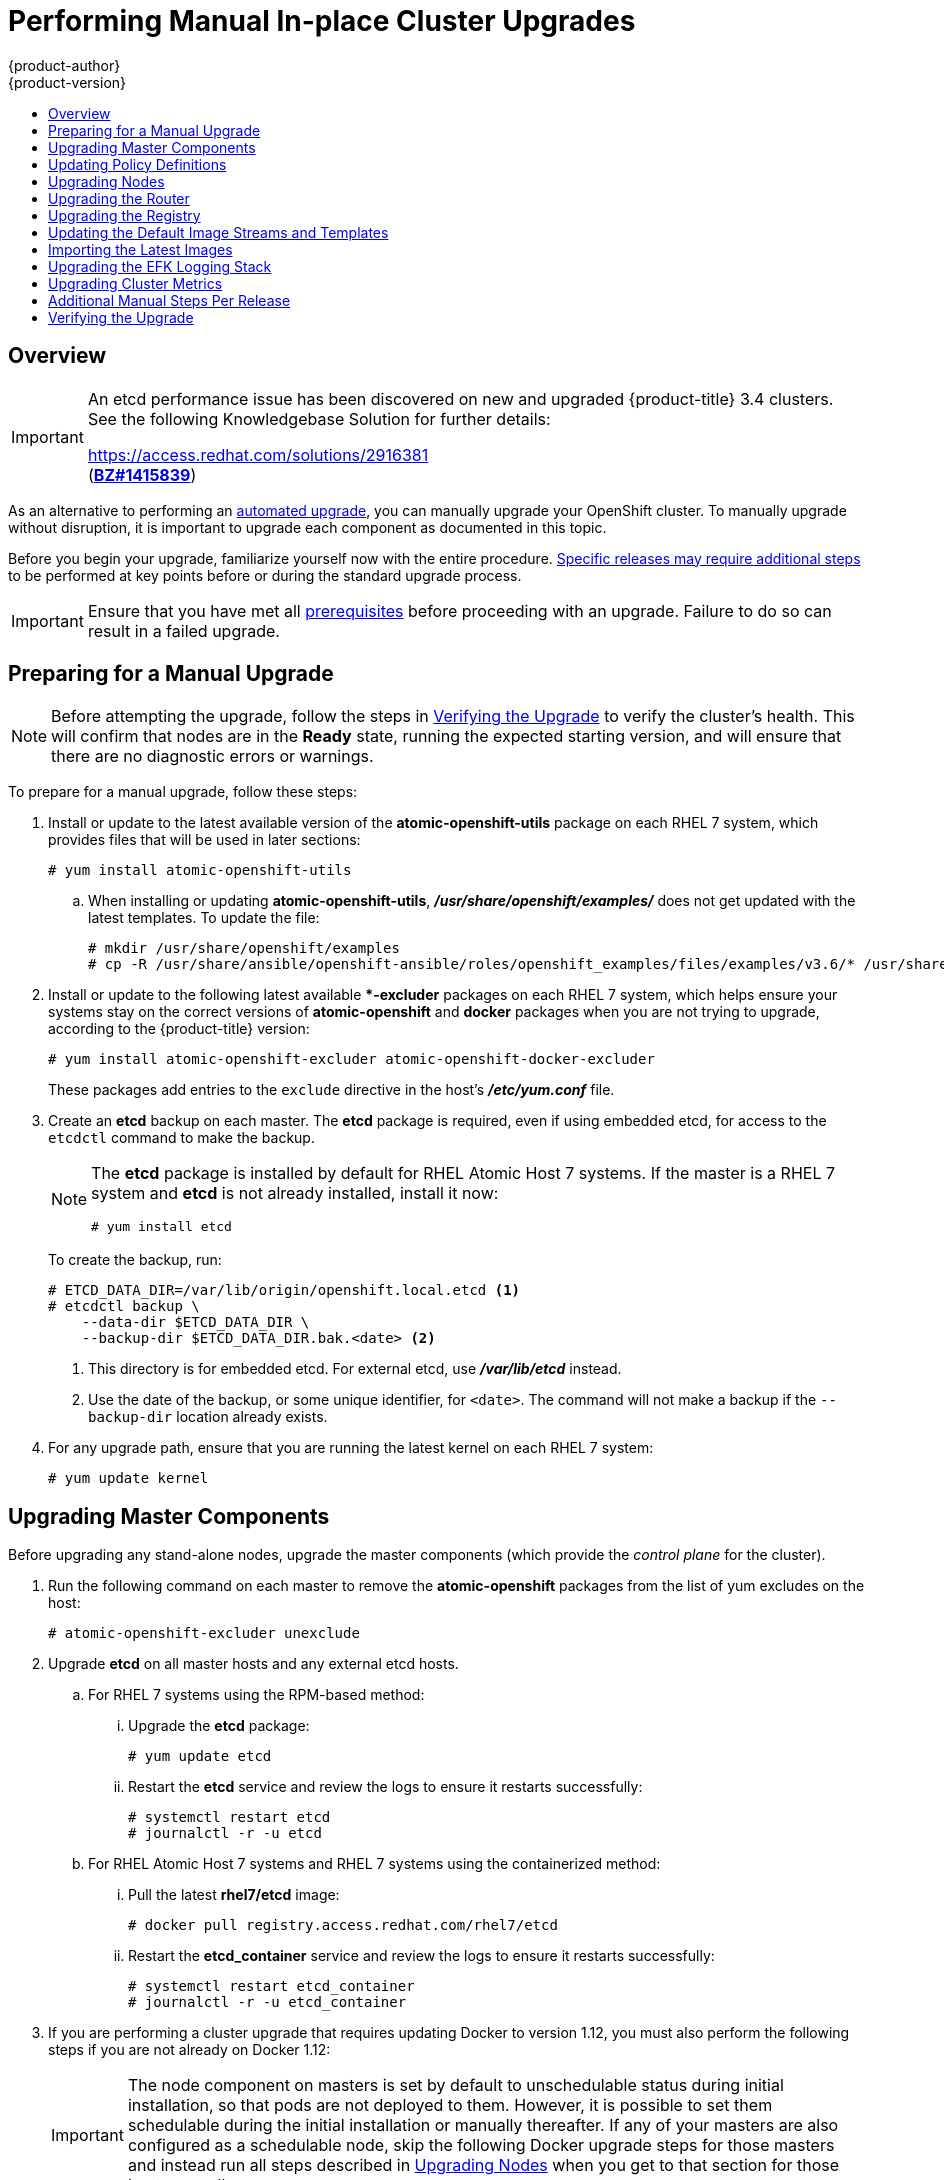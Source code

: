 [[install-config-upgrading-manual-upgrades]]
= Performing Manual In-place Cluster Upgrades
{product-author}
{product-version}
:latest-tag: v3.4.1.44.26
:data-uri:
:icons:
:experimental:
:toc: macro
:toc-title:
:prewrap!:

toc::[]

== Overview

[IMPORTANT]
====
An etcd performance issue has been discovered on new and upgraded
{product-title} 3.4 clusters. See the following Knowledgebase Solution for
further details:

https://access.redhat.com/solutions/2916381[] +
(link:https://bugzilla.redhat.com/show_bug.cgi?id=1415839[*BZ#1415839*])
====

As an alternative to performing an
xref:../../install_config/upgrading/automated_upgrades.adoc#install-config-upgrading-automated-upgrades[automated upgrade],
you can manually upgrade your OpenShift cluster. To manually upgrade without
disruption, it is important to upgrade each component as documented in this
topic.

Before you begin your upgrade, familiarize yourself now with the entire
procedure. xref:additional-instructions-per-release[Specific releases may
require additional steps] to be performed at key points before or during the
standard upgrade process.

[IMPORTANT]
====
Ensure that you have met all
xref:../../install_config/install/prerequisites.adoc#install-config-install-prerequisites[prerequisites]
before proceeding with an upgrade. Failure to do so can result in a failed
upgrade.
====

[[preparing-for-a-manual-upgrade]]
== Preparing for a Manual Upgrade

ifdef::openshift-enterprise[]
[NOTE]
====
Before upgrading your cluster to {product-title} 3.4, the cluster must be
already upgraded to the
link:https://docs.openshift.com/container-platform/3.3/release_notes/ocp_3_3_release_notes.html#ocp-33-asynchronous-errata-updates[latest asynchronous release of version 3.3]. Cluster upgrades cannot span more than one
minor version at a time, so if your cluster is at a version earlier than 3.3,
you must first upgrade incrementally (e.g., 3.1 to 3.2, then 3.2 to 3.3).
====
endif::[]

[NOTE]
====
Before attempting the upgrade, follow the steps in
xref:manual-upgrades-verifying-the-upgrade[Verifying the Upgrade] to verify the
cluster's health. This will confirm that nodes are in the *Ready* state, running
the expected starting version, and will ensure that there are no diagnostic
errors or warnings.
====

To prepare for a manual upgrade, follow these steps:

ifdef::openshift-enterprise[]
. If you are upgrading from {product-title} 3.3 to 3.4, manually disable the 3.3
channel and enable the 3.4 channel on each host:
+
----
# subscription-manager repos --disable="rhel-7-server-ose-3.3-rpms" \
    --enable="rhel-7-server-ose-3.4-rpms" \
    --enable="rhel-7-server-extras-rpms"
----
+
On RHEL 7 systems, also clear the *yum* cache:
+
----
# yum clean all
----
endif::[]

. Install or update to the latest available version of the
*atomic-openshift-utils* package on each RHEL 7 system, which provides files
that will be used in later sections:
+
----
# yum install atomic-openshift-utils
----

.. When installing or updating *atomic-openshift-utils*,
*_/usr/share/openshift/examples/_*  does not get updated with the latest
templates. To update the file:
+
----
# mkdir /usr/share/openshift/examples
# cp -R /usr/share/ansible/openshift-ansible/roles/openshift_examples/files/examples/v3.6/* /usr/share/openshift/examples/
----

. Install or update to the following latest available **-excluder* packages on
each RHEL 7 system, which helps ensure your systems stay on the correct versions
of *atomic-openshift* and *docker* packages when you are not trying to upgrade,
according to the {product-title} version:
+
----
# yum install atomic-openshift-excluder atomic-openshift-docker-excluder
----
+
These packages add entries to the `exclude` directive in the host's
*_/etc/yum.conf_* file.

. Create an *etcd* backup on each master. The *etcd* package is required, even if
using embedded etcd, for access to the `etcdctl` command to make the backup.
+
[NOTE]
====
The *etcd* package is installed by default for RHEL Atomic Host 7 systems. If
the master is a RHEL 7 system and *etcd* is not already installed, install it
now:

----
# yum install etcd
----
====
+
To create the backup, run:
+
----
# ETCD_DATA_DIR=/var/lib/origin/openshift.local.etcd <1>
# etcdctl backup \
    --data-dir $ETCD_DATA_DIR \
    --backup-dir $ETCD_DATA_DIR.bak.<date> <2>
----
<1> This directory is for embedded etcd.
For external etcd, use *_/var/lib/etcd_* instead.
<2> Use the date of the backup, or some unique identifier, for `<date>`.
The command will not make a backup if the `--backup-dir` location
already exists.

. For any upgrade path, ensure that you are running the latest kernel on
each RHEL 7 system:
+
----
# yum update kernel
----

[[upgrading-masters]]
== Upgrading Master Components

Before upgrading any stand-alone nodes, upgrade the master components (which
provide the _control plane_ for the cluster).

. Run the following command on each master to remove the *atomic-openshift*
packages from the list of yum excludes on the host:
+
----
# atomic-openshift-excluder unexclude
----

. Upgrade *etcd* on all master hosts and any external etcd hosts.

.. For RHEL 7 systems using the RPM-based method:

... Upgrade the *etcd* package:
+
----
# yum update etcd
----

... Restart the *etcd* service and review the logs to ensure it restarts
successfully:
+
----
# systemctl restart etcd
# journalctl -r -u etcd
----

.. For RHEL Atomic Host 7 systems and RHEL 7 systems using the containerized
method:

... Pull the latest *rhel7/etcd* image:
+
----
# docker pull registry.access.redhat.com/rhel7/etcd
----

... Restart the *etcd_container* service and review the logs to ensure it restarts
successfully:
+
----
# systemctl restart etcd_container
# journalctl -r -u etcd_container
----

ifdef::openshift-origin[]
. On each master host, upgrade the *origin-master* package:
+
----
# yum upgrade origin-master
----

. If you are upgrading from OpenShift Origin 1.0 to 1.1:

.. Create the following master proxy client certificates:
+
----
# cd /etc/origin/master/
# oc adm ca create-master-certs --cert-dir=/etc/origin/master/ \
            --master=https://<internal-master-fqdn>:8443 \
            --public-master=https://<external-master-fqdn>:8443 \
            --hostnames=<external-master-fqdn>,<internal-master-fqdn>,localhost,127.0.0.1,<master-ip-address>,kubernetes.default.local \
            --overwrite=false
----
+
This creates files at  *_/etc/origin/master/master.proxy-client.{crt,key}_*.
Then, add the master proxy client certificates to the
*_/etc/origin/master/master-config.yml_* file on each master:
+
----
kubernetesMasterConfig:
  proxyClientInfo:
    certFile: master.proxy-client.crt
    keyFile: master.proxy-client.key
----

.. Enable the following renamed service(s) on master hosts.
+
For single master clusters:
+
----
# systemctl enable origin-master
----
+
For multi-master clusters:
+
----
# systemctl enable origin-master-api
# systemctl enable origin-master-controllers
----

. Restart the master service(s) on each master and review logs to ensure they
restart successfully.
+
For single master clusters:
+
----
# systemctl restart origin-master
# journalctl -r -u origin-master
----
+
For multi-master clusters:
+
----
# systemctl restart origin-master-controllers
# systemctl restart origin-master-api
# journalctl -r -u origin-master-controllers
# journalctl -r -u origin-master-api
----

. Because masters also have node components running on them in order to be
configured as part of the OpenShift SDN, restart the *origin-node* and
*openvswitch* services:
+
----
# systemctl restart origin-node
# systemctl restart openvswitch
# journalctl -r -u openvswitch
# journalctl -r -u origin-node
----

endif::[]
ifdef::openshift-enterprise[]
. On each master host, upgrade the *atomic-openshift* packages or related images.

.. For masters using the RPM-based method on a RHEL 7 system, upgrade all installed
*atomic-openshift* packages:
+
----
# yum upgrade atomic-openshift\*
----

.. For masters using the containerized method on a RHEL 7 or RHEL Atomic Host 7
system, set the `*IMAGE_VERSION*` parameter to the version you are upgrading to
in the following files:
+
--
- *_/etc/sysconfig/atomic-openshift-master_* (single master clusters only)
- *_/etc/sysconfig/atomic-openshift-master-controllers_* (multi-master clusters only)
- *_/etc/sysconfig/atomic-openshift-master-api_* (multi-master clusters only)
- *_/etc/sysconfig/atomic-openshift-node_*
- *_/etc/sysconfig/atomic-openshift-openvswitch_*
--
+
For example:
+
----
IMAGE_VERSION=<tag>
----
+
Replace `<tag>` with `{latest-tag}` for the latest version.

. Restart the master service(s) on each master and review logs to ensure they
restart successfully.
+
For single master clusters:
+
----
# systemctl restart atomic-openshift-master
# journalctl -r -u atomic-openshift-master
----
+
For multi-master clusters:
+
----
# systemctl restart atomic-openshift-master-controllers
# systemctl restart atomic-openshift-master-api
# journalctl -r -u atomic-openshift-master-controllers
# journalctl -r -u atomic-openshift-master-api
----

. Because masters also have node components running on them in order to be
configured as part of the OpenShift SDN, restart the *atomic-openshift-node* and
*openvswitch* services:
+
----
# systemctl restart atomic-openshift-node
# systemctl restart openvswitch
# journalctl -r -u openvswitch
# journalctl -r -u atomic-openshift-node
----

endif::[]
. If you are performing a cluster upgrade that requires updating Docker to version
1.12, you must also perform the following steps if you are not already on Docker
1.12:
+
[IMPORTANT]
====
The node component on masters is set by default to unschedulable status during
initial installation, so that pods are not deployed to them. However, it is
possible to set them schedulable during the initial installation or manually
thereafter. If any of your masters are also configured as a schedulable node,
skip the following Docker upgrade steps for those masters and instead run all
steps described in xref:upgrading-nodes[Upgrading Nodes] when you get to that
section for those hosts as well.
====

.. Upgrade the *docker* package.

... For RHEL 7 systems:
+
----
# yum update docker
----
+
Then, restart the *docker* service and review the logs to ensure it restarts
successfully:
+
----
# systemctl restart docker
# journalctl -r -u docker
----

... For RHEL Atomic Host 7 systems, upgrade to the latest Atomic tree if one is
available:
+
[NOTE]
====
If upgrading to RHEL Atomic Host 7.3.2, this upgrades Docker to version 1.12.
====
+
----
# atomic host upgrade
----

.. After the upgrade is completed and prepared for the next boot, reboot the host
and ensure the *docker* service starts successfully:
+
----
# systemctl reboot
# journalctl -r -u docker
----

.. Remove the following file, which is no longer required:
+
----
# rm /etc/systemd/system/docker.service.d/docker-sdn-ovs.conf
----

. Run the following command on each master to add the *atomic-openshift* packages
back to the list of yum excludes on the host:
+
----
# atomic-openshift-excluder exclude
----

[NOTE]
====
During the cluster upgrade, it can sometimes be useful to take a master out of
rotation since some DNS client libraries will not properly to the other masters
for cluster DNS. In addition to stopping the master and controller services, you
can remove the EndPoint from the Kubernetes service's `*subsets.addresses*`.

----
$ oc edit ep/kubernetes -n default
----

When the master is restarted, the Kubernetes service will be automatically
updated.
====

[[updating-policy-definitions]]
== Updating Policy Definitions

After a cluster upgrade, the recommended
xref:../../architecture/additional_concepts/authorization.adoc#roles[default
cluster roles] may be updated. To check if an update is recommended for
your environment, you can run:

----
# oc adm policy reconcile-cluster-roles
----

[WARNING]
====
If you have customized default cluster roles and want to ensure a role reconciliation
does not modify those customized roles, annotate them with `openshift.io/reconcile-protect`
set to `true`. Doing so means you are responsible for manually updating those roles with
any new or required permissions during upgrades.
====

This command outputs a list of roles that are out of date and their new proposed
values. For example:

----
# oc adm policy reconcile-cluster-roles
apiVersion: v1
items:
- apiVersion: v1
  kind: ClusterRole
  metadata:
    creationTimestamp: null
    name: admin
  rules:
  - attributeRestrictions: null
    resources:
    - builds/custom
...
----

[NOTE]
====
Your output will vary based on the OpenShift version and any local
customizations you have made. Review the proposed policy carefully.
====

You can either modify this output to re-apply any local policy changes you have
made, or you can automatically apply the new policy using the following process:

. Reconcile the cluster roles:
+
----
# oc adm policy reconcile-cluster-roles \
    --additive-only=true \
    --confirm
----

. Reconcile the cluster role bindings:
+
----
# oc adm policy reconcile-cluster-role-bindings \
    --exclude-groups=system:authenticated \
    --exclude-groups=system:authenticated:oauth \
    --exclude-groups=system:unauthenticated \
    --exclude-users=system:anonymous \
    --additive-only=true \
    --confirm
----

. Reconcile security context constraints:
+
----
# oc adm policy reconcile-sccs \
    --additive-only=true \
    --confirm
----

[[upgrading-nodes]]
== Upgrading Nodes

After upgrading your masters, you can upgrade your nodes. When restarting the
ifdef::openshift-origin[]
*origin-node* service, there will be a brief disruption of outbound network
endif::[]
ifdef::openshift-enterprise[]
*atomic-openshift-node* service, there will be a brief disruption of outbound network
endif::[]
connectivity from running pods to services while the
xref:../../architecture/infrastructure_components/kubernetes_infrastructure.adoc#service-proxy[service
proxy] is restarted. The length of this disruption should be very short and
scales based on the number of services in the entire cluster.

[NOTE]
====
You can alternatively use the
xref:../../install_config/upgrading/blue_green_deployments.adoc#upgrading-blue-green-deployments[blue-green
deployment] method at this point to create a parallel environment for new nodes
instead of upgrading them in place.
====

One at at time for each node that is not also a master, you must disable
scheduling and evacuate its pods to other nodes, then upgrade packages and
restart services.

. Run the following command on each node to remove the *atomic-openshift*
packages from the list of yum excludes on the host:
+
----
# atomic-openshift-excluder unexclude
----

. As a user with *cluster-admin* privileges, disable scheduling for the node:
+
----
# oc adm manage-node <node> --schedulable=false
----

. Evacuate pods on the node to other nodes:
+
[IMPORTANT]
====
The `--force` option deletes any pods that are not backed by a replication
controller.
====
+
----
# oc adm manage-node <node> --evacuate --force
----

ifdef::openshift-origin[]
. On the node host, upgrade all *origin* packages:
+
----
# yum upgrade origin\*
----

. If you are upgrading from OpenShift Origin 1.0 to 1.1, enable the following
renamed service on the node host:
+
----
# systemctl enable origin-node
----

. Restart the *origin-node* and *openvswitch* services and review the logs to
ensure they restart successfully:
+
----
# systemctl restart origin-node
# systemctl restart openvswitch
# journalctl -r -u origin-node
# journalctl -r -u openvswitch
----

endif::[]
ifdef::openshift-enterprise[]
. Upgrade the node component packages or related images.

.. For nodes using the RPM-based method on a RHEL 7 system, upgrade all installed
*atomic-openshift* packages:
+
----
# yum upgrade atomic-openshift\*
----

.. For nodes using the containerized method on a RHEL 7 or RHEL Atomic Host 7
system, set the `*IMAGE_VERSION*` parameter in the
*_/etc/sysconfig/atomic-openshift-node_* and *_/etc/sysconfig/openvswitch_*
files to the version you are upgrading to. For example:
+
----
IMAGE_VERSION=<tag>
----
+
Replace `<tag>` with `{latest-tag}` for the latest version.

. Restart the *atomic-openshift-node* and *openvswitch* services and review the
logs to ensure they restart successfully:
+
----
# systemctl restart atomic-openshift-node
# systemctl restart openvswitch
# journalctl -r -u atomic-openshift-node
# journalctl -r -u openvswitch
----
endif::[]

. If you are performing a cluster upgrade that requires updating Docker to version
1.12, you must also perform the following steps if you are not already on Docker
1.12:

.. Upgrade the *docker* package.

... For RHEL 7 systems:
+
----
# yum update docker
----
+
Then, restart the *docker* service and review the logs to ensure it restarts
successfully:
+
----
# systemctl restart docker
# journalctl -r -u docker
----
+
After Docker is restarted, restart the *atomic-openshift-node* service again and
review the logs to ensure it restarts successfully:
+
----
# systemctl restart atomic-openshift-node
# journalctl -r -u atomic-openshift-node
----

... For RHEL Atomic Host 7 systems, upgrade to the latest Atomic tree if one is
available:
+
[NOTE]
====
If upgrading to RHEL Atomic Host 7.3.2, this upgrades Docker to version 1.10.
====
+
----
# atomic host upgrade
----
+
After the upgrade is completed and prepared for the next boot, reboot the host
and ensure the *docker* service starts successfully:
+
----
# systemctl reboot
# journalctl -r -u docker
----

.. Remove the following file, which is no longer required:
+
----
# rm /etc/systemd/system/docker.service.d/docker-sdn-ovs.conf
----

. Re-enable scheduling for the node:
+
----
# oc adm manage-node <node> --schedulable
----

. Run the following command on each node to add the *atomic-openshift* packages
back to the list of yum excludes on the host:
+
----
# atomic-openshift-excluder exclude
----

. Repeat the previous steps on the next node, and continue repeating these steps
until all nodes have been upgraded.

. After all nodes have been upgraded, as a user with *cluster-admin* privileges,
verify that all nodes are showing as *Ready*:
+
----
# oc get nodes
NAME                        STATUS                     AGE
master.example.com          Ready,SchedulingDisabled   165d
node1.example.com           Ready                      165d
node2.example.com           Ready                      165d
----

[[upgrading-the-router]]
== Upgrading the Router

If you have previously
xref:../../install_config/router/index.adoc#install-config-router-overview[deployed a router], the
router deployment configuration must be upgraded to apply updates contained in
the router image. To upgrade your router without disrupting services, you must
have previously deployed a
xref:../../admin_guide/high_availability.adoc#configuring-a-highly-available-service[highly-available
routing service].

ifdef::openshift-origin[]
[IMPORTANT]
====
If you are upgrading to OpenShift Origin 1.0.4 or 1.0.5, first see the
xref:additional-instructions-per-release[Additional Manual Instructions per
Release] section for important steps specific to your upgrade, then continue
with the router upgrade as described in this section.
====
endif::[]

Edit your router's deployment configuration. For example, if it has the default
*router* name:

----
# oc edit dc/router
----

Apply the following changes:

----
...
spec:
 template:
    spec:
      containers:
      - env:
        ...
ifdef::openshift-enterprise[]
        image: registry.access.redhat.com/openshift3/ose-haproxy-router:<tag> <1>
endif::[]
ifdef::openshift-origin[]
        image: openshift/origin-haproxy-router:v1.0.6 <1>
endif::[]
        imagePullPolicy: IfNotPresent
        ...
----
<1> Adjust `<tag>` to match the version you are upgrading to (use `{latest-tag}`
for the latest version).

You should see one router pod updated and then the next.

[[upgrading-the-registry]]
== Upgrading the Registry

The registry must also be upgraded for changes to take effect in the registry
image. If you have used a `*PersistentVolumeClaim*` or a host mount point, you
may restart the registry without losing the contents of your registry.
xref:../../install_config/registry/deploy_registry_existing_clusters.adoc#storage-for-the-registry[Storage for the Registry] details how to configure persistent storage for the registry.

Edit your registry's deployment configuration:

----
# oc edit dc/docker-registry
----

Apply the following changes:

----
...
spec:
 template:
    spec:
      containers:
      - env:
        ...
ifdef::openshift-enterprise[]
        image: registry.access.redhat.com/openshift3/ose-docker-registry:<tag> <1>
endif::[]
ifdef::openshift-origin[]
        image: openshift/origin-docker-registry:v1.0.4 <1>
endif::[]
        imagePullPolicy: IfNotPresent
        ...
----
<1> Adjust `<tag>` to match the version you are upgrading to (use `{latest-tag}`
for the latest version).

[IMPORTANT]
====
Images that are being pushed or pulled from the internal registry at the time of
upgrade will fail and should be restarted automatically. This will not disrupt
pods that are already running.
====

ifdef::openshift-origin[]
[[updating-the-registry-configuration-file]]
=== Updating Custom Registry Configuration Files

[NOTE]
====
You may safely skip this part if you do not use a custom registry configuration
file.
====

The internal Docker registry version 1.4.0 and higher requires following entries
in the
xref:../registry/extended_registry_configuration.adoc#docker-registry-configuration-reference-middleware[middleware section] of the configuration file:

[source,yaml]
----
middleware:
  registry:
    - name: openshift
  repository:
    - name: openshift
  storage:
    - name: openshift
----

. Edit your custom configuration file, adding the missing entries.

. xref:../registry/extended_registry_configuration.adoc#advanced-overriding-the-registry-configuration[Deploy
your updated configuration].

. Append the `--overwrite` flag to `oc volume
dc/docker-registry --add` to replace a volume mount of your previous secret.

. You can safely remove the old secret.

[[enforcing-quota-in-the-registry]]
=== Enforcing Quota in the Registry

Quota must be enforced to prevent layer blobs that exceed the size limit from
being written to the registry's storage. This can be achieved via a
xref:../registry/extended_registry_configuration.adoc#registry-configuration-reference[configuration file]:
====
----
...
middleware:
  repository:
    - name: openshift
      options:
        enforcequota: true
...
----
====

Alternatively, use the `*REGISTRY_MIDDLEWARE_REPOSITORY_OPENSHIFT_ENFORCEQUOTA*`
environment variable, which is set to `*true*` for the new registry deployments
by default. Existing deployments need to be modified using:

----
# oc set env dc/docker-registry REGISTRY_MIDDLEWARE_REPOSITORY_OPENSHIFT_ENFORCEQUOTA=true
----
endif::[]

[[updating-the-default-image-streams-and-templates]]
== Updating the Default Image Streams and Templates

ifdef::openshift-origin[]
By default, the xref:../../install_config/install/advanced_install.adoc#install-config-install-advanced-install[advanced
installation] method automatically creates default image streams, InstantApp
templates, and database service templates in the *openshift* project, which is a
default project to which all users have view access. These objects were created
during installation from the JSON files located under
*_/usr/share/openshift/examples_*.

To update these objects:

. Ensure that you have the latest *openshift-ansible* code checked out, which
provides the example JSON files:
+
----
# cd ~/openshift-ansible
# git pull https://github.com/openshift/openshift-ansible master
----
endif::[]
ifdef::openshift-enterprise[]
By default, the xref:../../install_config/install/quick_install.adoc#install-config-install-quick-install[quick] and
xref:../../install_config/install/advanced_install.adoc#install-config-install-advanced-install[advanced installation]
methods automatically create default image streams, InstantApp templates, and
database service templates in the *openshift* project, which is a default
project to which all users have view access. These objects were created during
installation from the JSON files located under the
*_/usr/share/ansible/openshift-ansible/roles/openshift_examples/files/examples/_*
directory.

[NOTE]
====
Because RHEL Atomic Host 7 cannot use *yum* to update packages, the following
steps must take place on a RHEL 7 system.
====

Update the packages that provide the example JSON files. On a subscribed Red
Hat Enterprise Linux 7 system where you can run the CLI as a user with
*cluster-admin* permissions, install or update to the latest version of the
*atomic-openshift-utils* package, which should also update the
*openshift-ansible-* packages:

----
# yum update atomic-openshift-utils
----

To persist *_/usr/share/openshift/examples/_* on the first master:
----
scp -R /usr/share/ansible/openshift-ansible/roles/openshift_examples/files/examples/v3.6/* user@master1:/usr/share/openshift/examples/
----

To persist *_/usr/share/openshift/examples/_* on all masters:
----
mkdir /usr/share/openshift/examples
scp -R /usr/share/ansible/openshift-ansible/roles/openshift_examples/files/examples/v3.6/* user@masterx:/usr/share/openshift/examples
----

The *openshift-ansible-roles* package provides the latest example JSON files.
endif::[]

. After a manual upgrade, get the latest templates from
*openshift-ansible-roles*:
+
====
----
rpm -ql openshift-ansible-roles | grep examples | grep v1.4
----
====
+
In this example,
*_/usr/share/ansible/openshift-ansible/roles/openshift_examples/files/examples/v1.4/image-streams/image-streams-rhel7.json_*
is the latest file that you want in the latest *openshift-ansible-roles* package.
+
*_/usr/share/openshift/examples/image-streams/image-streams-rhel7.json_* is not
owned by a package, but is updated by Ansible. If you are upgrading outside of
Ansible. you need to get the latest .json files on the system where you are
running `oc`, which can run anywhere that has access to the master.

. Install *atomic-openshift-utils* and its dependencies to install the new content
into
*_/usr/share/ansible/openshift-ansible/roles/openshift_examples/files/examples/v1.4/_*.:
+
====
----
$ oc create -n openshift -f  /usr/share/ansible/openshift-ansible/roles/openshift_examples/files/examples/v1.4/image-streams/image-streams-rhel7.json
$ oc create -n openshift -f  /usr/share/ansible/openshift-ansible/roles/openshift_examples/files/examples/v1.4/image-streams/dotnet_imagestreams.json
$ oc replace -n openshift -f  /usr/share/ansible/openshift-ansible/roles/openshift_examples/files/examples/v1.4/image-streams/image-streams-rhel7.json
$ oc replace -n openshift -f  /usr/share/ansible/openshift-ansible/roles/openshift_examples/files/examples/v1.4/image-streams/dotnet_imagestreams.json
----
====

. Update the templates:
+
====
----
$ oc create -n openshift -f /usr/share/ansible/openshift-ansible/roles/openshift_examples/files/examples/v1.4/quickstart-templates/
$ oc create -n openshift -f /usr/share/ansible/openshift-ansible/roles/openshift_examples/files/examples/v1.4/db-templates/
$ oc create -n openshift -f /usr/share/ansible/openshift-ansible/roles/openshift_examples/files/examples/v1.4/infrastructure-templates/
$ oc create -n openshift -f /usr/share/ansible/openshift-ansible/roles/openshift_examples/files/examples/v1.4/xpaas-templates/
$ oc create -n openshift -f /usr/share/ansible/openshift-ansible/roles/openshift_examples/files/examples/v1.4/xpaas-streams/
$ oc replace -n openshift -f /usr/share/ansible/openshift-ansible/roles/openshift_examples/files/examples/v1.4/quickstart-templates/
$ oc replace -n openshift -f /usr/share/ansible/openshift-ansible/roles/openshift_examples/files/examples/v1.4/db-templates/
$ oc replace -n openshift -f /usr/share/ansible/openshift-ansible/roles/openshift_examples/files/examples/v1.4/infrastructure-templates/
$ oc replace -n openshift -f /usr/share/ansible/openshift-ansible/roles/openshift_examples/files/examples/v1.4/xpaas-templates/
$ oc replace -n openshift -f /usr/share/ansible/openshift-ansible/roles/openshift_examples/files/examples/v1.4/xpaas-streams/
----
====
+
Errors are generated for items that already exist. This is expected behavior:
+
====
----
# oc create -n openshift -f /usr/share/ansible/openshift-ansible/roles/openshift_examples/files/examples/v1.4/quickstart-templates/
Error from server: error when creating "/usr/share/ansible/openshift-ansible/roles/openshift_examples/files/examples/v1.4/quickstart-templates/cakephp-mysql.json": templates "cakephp-mysql-example" already exists
Error from server: error when creating "/usr/share/ansible/openshift-ansible/roles/openshift_examples/files/examples/v1.4/quickstart-templates/cakephp.json": templates "cakephp-example" already exists
Error from server: error when creating "/usr/share/ansible/openshift-ansible/roles/openshift_examples/files/examples/v1.4/quickstart-templates/dancer-mysql.json": templates "dancer-mysql-example" already exists
Error from server: error when creating "/usr/share/ansible/openshift-ansible/roles/openshift_examples/files/examples/v1.4/quickstart-templates/dancer.json": templates "dancer-example" already exists
Error from server: error when creating "/usr/share/ansible/openshift-ansible/roles/openshift_examples/files/examples/v1.4/quickstart-templates/django-postgresql.json": templates "django-psql-example" already exists
----
====

Now, content can be updated. Without running the automated upgrade playbooks,
the content is not updated in *_/usr/share/openshift/_*.

[[importing-the-latest-images]]
== Importing the Latest Images

After xref:updating-the-default-image-streams-and-templates[updating the
default image streams], you may also want to ensure that the images within those
streams are updated. For each image stream in the default *openshift* project,
you can run:

----
# oc import-image -n openshift <imagestream>
----

For example, get the list of all image streams in the default *openshift*
project:

====
----
# oc get is -n openshift
NAME     DOCKER REPO                                                      TAGS                   UPDATED
mongodb  registry.access.redhat.com/openshift3/mongodb-24-rhel7           2.4,latest,v3.1.1.6    16 hours ago
mysql    registry.access.redhat.com/openshift3/mysql-55-rhel7             5.5,latest,v3.1.1.6    16 hours ago
nodejs   registry.access.redhat.com/openshift3/nodejs-010-rhel7           0.10,latest,v3.1.1.6   16 hours ago
...
----
====

Update each image stream one at a time:

====
----
# oc import-image -n openshift nodejs
The import completed successfully.

Name:			nodejs
Created:		10 seconds ago
Labels:			<none>
Annotations:		openshift.io/image.dockerRepositoryCheck=2016-07-05T19:20:30Z
Docker Pull Spec:	172.30.204.22:5000/openshift/nodejs

Tag	Spec								Created		PullSpec						Image
latest	4								9 seconds ago	registry.access.redhat.com/rhscl/nodejs-4-rhel7:latest	570ad8ed927fd5c2c9554ef4d9534cef808dfa05df31ec491c0969c3bd372b05
4	registry.access.redhat.com/rhscl/nodejs-4-rhel7:latest		9 seconds ago	<same>							570ad8ed927fd5c2c9554ef4d9534cef808dfa05df31ec491c0969c3bd372b05
0.10	registry.access.redhat.com/openshift3/nodejs-010-rhel7:latest	9 seconds ago	<same>							a1ef33be788a28ec2bdd48a9a5d174ebcfbe11c8e986d2996b77f5bccaaa4774
----
====

[IMPORTANT]
====
In order to update your S2I-based applications, you must manually trigger a new
build of those applications after importing the new images using `oc start-build
<app-name>`.
====

ifdef::openshift-origin[]
:sect: manual
// tag::30to31updatingcerts[]
[id='{sect}-updating-master-and-node-certificates']
== Updating Master and Node Certificates

The following steps may be required for any OpenShift cluster that was
originally installed prior to the
https://github.com/openshift/origin/releases[OpenShift Origin 1.0.8 release].
This may include any and all updates from that version.

[id='{sect}-updating-node-certificates']
=== Node Certificates

With the 1.0.8 release, certificates for each of the kubelet nodes were updated
to include the IP address of the node. Any node certificates generated before
the 1.0.8 release may not contain the IP address of the node.

If a node is missing the IP address as part of its certificate, clients may
refuse to connect to the kubelet endpoint. Usually this will result in errors
regarding the certificate not containing an `IP SAN`.

In order to remedy this situation, you may need to manually update the
certificates for your node.

[id='{sect}-checking-the-nodes-certificate']
==== Checking the Node's Certificate

The following command can be used to determine which Subject Alternative Names
(SANs) are present in the node's serving certificate. In this example, the
Subject Alternative Names are *mynode*, *mynode.mydomain.com*, and *1.2.3.4*:

====
----
# openssl x509 -in /etc/origin/node/server.crt -text -noout | grep -A 1 "Subject Alternative Name"
X509v3 Subject Alternative Name:
DNS:mynode, DNS:mynode.mydomain.com, IP: 1.2.3.4
----
====

Ensure that the `*nodeIP*` value set in the
*_/etc/origin/node/node-config.yaml_* file is present in the IP values from the
Subject Alternative Names listed in the node's serving certificate. If the
`*nodeIP*` is not present, then it will need to be added to the node's
certificate.

If the `*nodeIP*` value is already contained within the Subject Alternative
Names, then no further steps are required.

You will need to know the Subject Alternative Names and `*nodeIP*` value for the
following steps.

[id='{sect}-generating-a-new-node-certificate']
==== Generating a New Node Certificate

If your current node certificate does not contain the proper IP address, then
you must regenerate a new certificate for your node.

[IMPORTANT]
====
Node certificates will be regenerated on the master (or first master) and are
then copied into place on node systems.
====

. Create a temporary directory in which to perform the following steps:
+
----
# mkdir /tmp/node_certificate_update
# cd /tmp/node_certificate_update
----

. Export the signing options:
+
----
# export signing_opts="--signer-cert=/etc/origin/master/ca.crt \
    --signer-key=/etc/origin/master/ca.key \
    --signer-serial=/etc/origin/master/ca.serial.txt"
----

. Generate the new certificate:
+
----
# oc adm ca create-server-cert --cert=server.crt \
  --key=server.key $signing_opts \
  --hostnames=<existing_SANs>,<nodeIP>
----
+
For example, if the Subject Alternative Names from before were *mynode*,
*mynode.mydomain.com*, and *1.2.3.4*, and the `*nodeIP*` was 10.10.10.1, then
you would need to run the following command:
+
----
# oc adm ca create-server-cert --cert=server.crt \
  --key=server.key $signing_opts \
  --hostnames=mynode,mynode.mydomain.com,1.2.3.4,10.10.10.1
----

[id='{sect}-replace-node-serving-certificates']
==== Replace Node Serving Certificates

Back up the existing *_/etc/origin/node/server.crt_* and
*_/etc/origin/node/server.key_* files for your node:

----
# mv /etc/origin/node/server.crt /etc/origin/node/server.crt.bak
# mv /etc/origin/node/server.key /etc/origin/node/server.key.bak
----

You must now copy the new *_server.crt_* and *_server.key_* created in the
temporary directory during the previous step:

----
# mv /tmp/node_certificate_update/server.crt /etc/origin/node/server.crt
# mv /tmp/node_certificate_update/server.key /etc/origin/node/server.key
----

After you have replaced the node's certificate, restart the node service:

----
# systemctl restart origin-node
----

[id='{sect}-updating-master-certificates']
=== Master Certificates

With the 1.0.8 release, certificates for each of the masters were updated to
include all names that pods may use to communicate with masters. Any master
certificates generated before the 1.0.8 release may not contain these additional
service names.

[id='{sect}-checking-the-masters-certificate']
==== Checking the Master's Certificate

The following command can be used to determine which Subject Alternative Names
(SANs) are present in the master's serving certificate. In this example, the
Subject Alternative Names are *mymaster*, *mymaster.mydomain.com*, and
*1.2.3.4*:

----
# openssl x509 -in /etc/origin/master/master.server.crt -text -noout | grep -A 1 "Subject Alternative Name"
X509v3 Subject Alternative Name:
DNS:mymaster, DNS:mymaster.mydomain.com, IP: 1.2.3.4
----

Ensure that the following entries are present in the Subject Alternative Names
for the master's serving certificate:

[options="header"]
|===
|Entry |Example

|Kubernetes service IP address
|172.30.0.1

|All master host names
|*master1.example.com*

|All master IP addresses
|192.168.122.1

|Public master host name in clustered environments
|*public-master.example.com*

|*kubernetes*
|

|*kubernetes.default*
|

|*kubernetes.default.svc*
|

|*kubernetes.default.svc.cluster.local*
|

|*openshift*
|

|*openshift.default*
|

|*openshift.default.svc*
|

|*openshift.default.svc.cluster.local*
|
|===

If these names are already contained within the Subject Alternative Names, then
no further steps are required.

[id='{sect}-generating-a-new-master-certificate']
==== Generating a New Master Certificate

If your current master certificate does not contain all names from the list
above, then you must generate a new certificate for your master:

. Back up the existing *_/etc/origin/master/master.server.crt_* and
*_/etc/origin/master/master.server.key_* files for your master:
+
----
# mv /etc/origin/master/master.server.crt /etc/origin/master/master.server.crt.bak
# mv /etc/origin/master/master.server.key /etc/origin/master/master.server.key.bak
----

. Export the service names. These names will be used when generating the new
certificate:
+
----
# export service_names="kubernetes,kubernetes.default,kubernetes.default.svc,kubernetes.default.svc.cluster.local,openshift,openshift.default,openshift.default.svc,openshift.default.svc.cluster.local"
----

. You will need the first IP in the services
subnet (the *kubernetes* service IP) as well as the values of `*masterIP*`,
`*masterURL*` and `*publicMasterURL*` contained in the
*_/etc/origin/master/master-config.yaml_* file for the following steps.
+
The *kubernetes* service IP can be obtained with:
+
----
# oc get svc/kubernetes --template='{{.spec.clusterIP}}'
----

. Generate the new certificate:
+
====
----
# oc adm ca create-master-certs \
      --hostnames=<master_hostnames>,<master_IP_addresses>,<kubernetes_service_IP>,$service_names \ <1> <2> <3>
      --master=<internal_master_address> \ <4>
      --public-master=<public_master_address> \ <5>
      --cert-dir=/etc/origin/master/ \
      --overwrite=false
----
<1> Adjust `<master_hostnames>` to match your master host name. In a clustered
environment, add all master host names.
<2> Adjust `<master_IP_addresses>` to match the value of `*masterIP*`. In a
clustered environment, add all master IP addresses.
<3> Adjust `<kubernetes_service_IP>` to the first IP in the *kubernetes*
services subnet.
<4> Adjust `<internal_master_address>` to match the value of `*masterURL*`.
<5> Adjust `<public_master_address>` to match the value of `*masterPublicURL*`.
====

. Restart master services. For single master deployments:
+
----
# systemctl restart origin-master
----
+
For native HA multiple master deployments:
+
----
# systemctl restart origin-master-api
# systemctl restart origin-master-controllers
----
+
After the service restarts, the certificate update is complete.
// end::30to31updatingcerts[]
endif::[]

[[manual-upgrading-efk-logging-stack]]
== Upgrading the EFK Logging Stack

Use the following to upgrade an
xref:../../install_config/aggregate_logging.adoc#install-config-aggregate-logging[already-deployed EFK logging
stack].

[NOTE]
====
The following steps apply when upgrading to {product-title}
ifdef::openshift-origin[]
1.3+.
endif::[]
ifdef::openshift-enterprise[]
3.4+.
endif::[]
====

. Ensure you are working in the project where the EFK stack was previously
deployed. For example, if the project is named *logging*:
+
----
$ oc project logging
----

. Recreate the deployer templates for service accounts and running the deployer:
+
ifdef::openshift-enterprise[]
----
$ oc apply -n openshift -f \
    /usr/share/ansible/openshift-ansible/roles/openshift_hosted_templates/files/v1.4/enterprise/logging-deployer.yaml
----
endif::[]
ifdef::openshift-origin[]
----
$ oc apply -n openshift -f \
    https://raw.githubusercontent.com/openshift/origin-aggregated-logging/master/deployer/deployer.yaml
----
endif::[]

. Generate any missing service accounts and roles:
+
----
$ oc process logging-deployer-account-template | oc apply -f -
----

. Ensure that the cluster role `oauth-editor` is assigned to the *logging-deployer*
service account:
+
----
$ oc adm policy add-cluster-role-to-user oauth-editor \
       system:serviceaccount:logging:logging-deployer
----

. Ensure that the cluster role `rolebinding-reader` is assigned to the
*aggregated-logging-elasticsearch* service account where `logging` is the namespace
with aggregated logging installed:
+
----
$ oc adm policy add-cluster-role-to-user rolebinding-reader \
     system:serviceaccount:logging:aggregated-logging-elasticsearch
----

. If you are upgrading from {product-title}
ifdef::openshift-origin[]
1.3 to 1.4,
endif::[]
ifdef::openshift-enterprise[]
3.3 to 3.4,
endif::[]
add the *privileged* SCC to the *aggregated-logging-fluentd* service account:
+
----
$ oc adm policy add-scc-to-user privileged \
    system:serviceaccount:logging:aggregated-logging-fluentd
----

. In preparation for running the deployer, ensure that you have the configurations
for your current deployment in the xref:../aggregate_logging.adoc#aggregate-logging-specifying-deployer-parameters[*logging-deployer* ConfigMap].
+
[IMPORTANT]
====
Ensure that your image version is the latest version, not the currently installed
version.
====

. Run the deployer with the parameter in `upgrade` mode:
+
----
$ oc new-app logging-deployer-template -p MODE=upgrade
----
+
Running the deployer in this mode handles scaling down the components to
minimize loss of logs, patching configurations, generating missing secrets and
keys, and scaling the components back up to their previous replica count.
+
[IMPORTANT]
====
Due to the privileges needed to label and unlabel a node for controlling the deployment
of Fluentd pods, the deployer does delete the *logging-fluentd* Daemonset and recreates
it from the *logging-fluentd-template* template.
====

[[manual-upgrading-cluster-metrics]]
== Upgrading Cluster Metrics

After upgrading an
xref:../../install_config/cluster_metrics.adoc#install-config-cluster-metrics[already-deployed Cluster Metrics install],
you must update to a newer version of the metrics components.

- The update process stops all the metrics containers,
updates the metrics configuration files,
and redeploys the newer components.

- It does not change the metrics route.

- It does not delete the metrics persistent volume claim.
Metrics stored to persistent volumes before the update
are available after the update completes.

[IMPORTANT]
====
The update deletes all non-persisted metric values
and overwrites local changes to the metrics configurations.
For example, the number of instances in a replica set is not saved.
====

To upgrade cluster metrics:

. If you are upgrading from {product-title}
ifdef::openshift-origin[]
1.3 to 1.4,
endif::[]
ifdef::openshift-enterprise[]
3.3 to 3.4,
endif::[]
first add the `view` permission to the *hawkular* service account:
+
----
$ oc adm policy add-role-to-user view \
        system:serviceaccount:openshift-infra:hawkular \
        -n openshift-infra
----

. Then, follow the same steps as when the metrics components were
xref:../../install_config/cluster_metrics.adoc#deploying-the-metrics-components[first deployed],
using the
xref:../../install_config/cluster_metrics.adoc#modifying-the-deployer-template[correct template],
except this time, specify the `MODE=refresh` option:
+
----
$ oc new-app --as=system:serviceaccount:openshift-infra:metrics-deployer \
ifdef::openshift-enterprise[]
    -f /usr/share/ansible/openshift-ansible/roles/openshift_hosted_templates/files/v1.4/enterprise/metrics-deployer.yaml \
endif::[]
ifdef::openshift-origin[]
    -f ~/openshift-ansible/roles/openshift_hosted_templates/files/v1.4/origin/metrics-deployer.yaml \
endif::[]
    -p HAWKULAR_METRICS_HOSTNAME=hm.example.com \
    -p MODE=refresh <1>
----
<1> In the original deployment command, there was no `MODE=refresh`.


[NOTE]
====
During the update, the metrics components do not run. Because of this, they
cannot collect data and a gap normally appears in the graphs.
====

[[additional-instructions-per-release]]
== Additional Manual Steps Per Release

Some {product-title} releases may have additional instructions specific to that
release that must be performed to fully apply the updates across the cluster.
ifdef::openshift-enterprise[]
This section will be updated over time as new asynchronous updates are released
for {product-title} 3.4.

See the xref:../../release_notes/ocp_3_4_release_notes.adoc#release-notes-ocp-3-4-release-notes[{product-title} 3.4 Release Notes] to review the latest release notes.

[[manual-step-ocp-3-4-0-40]]
=== {product-title} 3.4.0.40

If you had previously already upgraded to 3.4.0.39 (the GA release of
{product-title} 3.4), after upgrading to
xref:../../release_notes/ocp_3_4_release_notes.adoc#ocp-3-4-0-40[the 3.4.0.40
release] you must also then perform a data migration using a data migration
tool. See the following Knowledgebase Solution for further details on this tool:

link:https://access.redhat.com/solutions/2887651[]

[[manual-step-ocp-3-4-1-2]]
=== {product-title} 3.4.1.2

There are no additional manual steps for the upgrade to
xref:../../release_notes/ocp_3_4_release_notes.adoc#ocp-3-4-1-2[{product-title} 3.4.1.2] that are not already mentioned inline during the standard manual
upgrade process.

[[manual-step-ocp-3-4-1-5]]
=== {product-title} 3.4.1.5

xref:../../release_notes/ocp_3_4_release_notes.adoc#ocp-3-4-1-5[{product-title}
3.4.1.5] delivers the migration tool mentioned in the above
xref:manual-step-ocp-3-4-0-40[{product-title} 3.4.0.40 steps]. See the following
Knowledgebase Solution for instructions on running the script:

link:https://access.redhat.com/solutions/2887651[]

[[manual-step-ocp-3-4-1-7]]
=== {product-title} 3.4.1.7

There are no additional manual steps for the upgrade to
xref:../../release_notes/ocp_3_4_release_notes.adoc#ocp-3-4-1-7[{product-title} 3.4.1.7] that are not already mentioned inline during the standard manual
upgrade process.

[[manual-step-ocp-3-4-1-10]]
=== {product-title} 3.4.1.10

If you want to free up space in etcd, see
xref:../../release_notes/ocp_3_4_release_notes.adoc#ocp-3-4-1-10[{product-title} 3.4.1.10] in Release Notes for an optional image manifest migration script.

[[manual-step-ocp-3-4-1-12]]
=== {product-title} 3.4.1.12

There are no additional manual steps for the upgrade to
xref:../../release_notes/ocp_3_4_release_notes.adoc#ocp-3-4-1-12[{product-title} 3.4.1.12] that are not already mentioned inline during the standard manual
upgrade process.

[[manual-step-ocp-3-4-1-16]]
=== {product-title} 3.4.1.16

There are no additional manual steps for the upgrade to
xref:../../release_notes/ocp_3_4_release_notes.adoc#ocp-3-4-1-12[{product-title} 3.4.1.16] that are not already mentioned inline during the standard manual
upgrade process.

[[manual-step-ocp-3-4-1-18]]
=== {product-title} 3.4.1.18

There are no additional manual steps for the upgrade to
xref:../../release_notes/ocp_3_4_release_notes.adoc#ocp-3-4-1-12[{product-title} 3.4.1.18] that are not already mentioned inline during the standard manual
upgrade process.

[[manual-step-ocp-3-4-1-24]]
=== {product-title} 3.4.1.24

There are no additional manual steps for the upgrade to
xref:../../release_notes/ocp_3_4_release_notes.adoc#ocp-3-4-1-24[{product-title} 3.4.1.24] that are not already mentioned inline during the standard manual
upgrade process.

[[manual-step-ocp-3-4-1-33]]
=== {product-title} 3.4.1.33

There are no additional manual steps for the upgrade to
xref:../../release_notes/ocp_3_4_release_notes.adoc#ocp-3-4-1-33[{product-title} 3.4.1.33] that are not already mentioned inline during the standard manual
upgrade process.

[[manual-step-ocp-3-4-1-37]]
=== {product-title} 3.4.1.37

There are no additional manual steps for the upgrade to
xref:../../release_notes/ocp_3_4_release_notes.adoc#ocp-3-4-1-37[{product-title} 3.4.1.37] that are not already mentioned inline during the standard manual
upgrade process.

[[manual-step-ocp-3-4-1-44]]
=== {product-title} 3.4.1.44

There are no additional manual steps for the upgrade to
xref:../../release_notes/ocp_3_4_release_notes.adoc#ocp-3-4-1-44[{product-title} 3.4.1.44] that are not already mentioned inline during the standard manual
upgrade process.

[[manual-step-ocp-3-4-1-44-26]]
=== {product-title} 3.4.1.44.26

There are no additional manual steps for the upgrade to
xref:../../release_notes/ocp_3_4_release_notes.adoc#ocp-3-4-rhba-2017-3049[{product-title} 3.4.1.44.26] that are not already mentioned inline during the standard manual
upgrade process.
endif::[]

ifdef::openshift-origin[]
Read through the following sections carefully depending on your upgrade path, as
you may be required to perform certain steps at key points during the standard
upgrade process described earlier in this topic.

[[openshift-origin-1-1-0]]
=== OpenShift Origin 1.1.0

There are no additional manual steps for this release that are not already
mentioned inline during the xref:preparing-for-a-manual-upgrade[standard manual upgrade
process].

[[openshift-origin-1-0-4]]
=== OpenShift Origin 1.0.4

The following steps are required for the
https://github.com/openshift/origin/releases/tag/v1.0.4[OpenShift Origin 1.0.4
release].

*Creating a Service Account for the Router*

The default HAProxy router was updated to utilize host ports and requires that a
service account be created and made a member of the privileged
xref:../../admin_guide/manage_scc.adoc#admin-guide-manage-scc[security context constraint] (SCC).
Additionally, "down-then-up" rolling upgrades have been added and is now the
preferred strategy for upgrading routers.

After upgrading your master and nodes but before updating to the newer router,
you must create a service account for the router. As a cluster administrator,
ensure you are operating on the *default* project:

====
----
# oc project default
----
====

Delete any existing *router* service account and create a new one:

====
----
# oc delete serviceaccount/router
serviceaccounts/router

# echo '{"kind":"ServiceAccount","apiVersion":"v1","metadata":{"name":"router"}}' | oc create -f -
serviceaccounts/router
----
====

Edit the *privileged* SCC:

====
----
# oc edit scc privileged
----
====

Apply the following changes:

====
----
allowHostDirVolumePlugin: true
allowHostNetwork: true <1>
allowHostPorts: true <2>
allowPrivilegedContainer: true
...
users:
- system:serviceaccount:openshift-infra:build-controller
- system:serviceaccount:default:router <3>
----
<1> Add or update `allowHostNetwork: true`.
<2> Add or update `allowHostPorts: true`.
<3> Add the service account you created to the `*users*` list at the end of the
file.
====

Edit your router's deployment configuration:

----
# oc edit dc/router
----

Apply the following changes:

----
...
spec:
  replicas: 2
  selector:
    router: router
  strategy:
    resources: {}
    rollingParams:
      intervalSeconds: 1
      timeoutSeconds: 120
      updatePeriodSeconds: 1
      updatePercent: -10 <1>
    type: Rolling
    ...
  template:
    ...
    spec:
      ...
      dnsPolicy: ClusterFirst
      restartPolicy: Always
      serviceAccount: router <2>
      serviceAccountName: router <3>
...
----
<1> Add `updatePercent: -10` to allow down-then-up rolling upgrades.
<2> Add `serviceAccount: router` to the template `*spec*`.
<3> Add `serviceAccountName: router` to the template `*spec*`.

Now upgrade your router per the xref:upgrading-the-router[standard router
upgrade steps].

[[openshift-origin-1-0-5]]
=== OpenShift Origin 1.0.5

The following steps are required for the
https://github.com/openshift/origin/releases[OpenShift Origin 1.0.5
release].

*Switching the Router to Use the Host Network Stack*

The default HAProxy router was updated to use the host networking stack by
default instead of the former behavior of
xref:../../install_config/router/default_haproxy_router.adoc#using-the-container-network-stack[using
the container network stack], which proxied traffic to the router, which in turn
proxied the traffic to the target service and container. This new default
behavior benefits performance because network traffic from remote clients no
longer needs to take multiple hops through user space in order to reach the
target service and container.

Additionally, the new default behavior enables the router to get the actual
source IP address of the remote connection. This is useful for defining
ingress rules based on the originating IP, supporting sticky sessions, and
monitoring traffic, among other uses.

Existing router deployments will continue to use the container network stack
unless modified to switch to using the host network stack.

To switch the router to use the host network stack, edit your router's
deployment configuration:

====
----
# oc edit dc/router
----
====

Apply the following changes:

====
----
...
spec:
  replicas: 2
  selector:
    router: router
    ...
  template:
    ...
    spec:
      ...
      ports:
        - containerPort: 80 <1>
          hostPort: 80
          protocol: TCP
        - containerPort: 443 <1>
          hostPort: 443
          protocol: TCP
        - containerPort: 1936 <1>
          hostPort: 1936
          name: stats
          protocol: TCP
        resources: {}
        terminationMessagePath: /dev/termination-log
      dnsPolicy: ClusterFirst
      hostNetwork: true <2>
      restartPolicy: Always
...
----
====
<1> For host networking, ensure that the `*containerPort*` value matches the
`*hostPort*` values for each of the ports.
<2> Add `*hostNetwork: true*` to the template `*spec*`.

Now upgrade your router per the xref:upgrading-the-router[standard router
upgrade steps].

*Configuring serviceNetworkCIDR for the SDN*

Add the `*serviceNetworkCIDR*` parameter to the `*networkConfig*` section in
*_/etc/origin/master/master-config.yaml_*. This value should match the
`*servicesSubnet*` value in the `*kubernetesMasterConfig*` section:

====
----
kubernetesMasterConfig:
  servicesSubnet: 172.30.0.0/16
...
networkConfig:
  serviceNetworkCIDR: 172.30.0.0/16
----
====

*Adding the Scheduler Configuration API Version*

The scheduler configuration file incorrectly lacked `*kind*` and `*apiVersion*`
fields when deployed using the quick or advanced installation methods. This will
affect future upgrades, so it is important to add those values if they do not
exist.

Modify the *_/etc/origin/master/scheduler.json_* file to add the `*kind*` and
`*apiVersion*` fields:

====
----
{
  "kind": "Policy", <1>
  "apiVersion": "v1", <2>
  "predicates": [
  ...
}
----
====
<1> Add `*"kind": "Policy",*`
<2> Add `*"apiVersion": "v1",*`
endif::[]

[[manual-upgrades-verifying-the-upgrade]]
== Verifying the Upgrade

To verify the upgrade, first check that all nodes are marked as *Ready*:

====
----
# oc get nodes
NAME                        STATUS                     AGE
master.example.com          Ready,SchedulingDisabled   165d
node1.example.com           Ready                      165d
node2.example.com           Ready                      165d

----
====

Then, verify that you are running the expected versions of the *docker-registry*
and *router* images, if deployed.
ifdef::openshift-enterprise[]
Replace `<tag>` with `{latest-tag}` for the latest version.
endif::[]

----
ifdef::openshift-enterprise[]
# oc get -n default dc/docker-registry -o json | grep \"image\"
    "image": "openshift3/ose-docker-registry:<tag>",
# oc get -n default dc/router -o json | grep \"image\"
    "image": "openshift3/ose-haproxy-router:<tag>",
endif::[]
ifdef::openshift-origin[]
# oc get -n default dc/docker-registry -o json | grep \"image\"
    "image": "openshift/origin-docker-registry:v1.0.6",
# oc get -n default dc/router -o json | grep \"image\"
    "image": "openshift/origin-haproxy-router:v1.0.6",
endif::[]
----


ifdef::openshift-origin[]
If you upgraded from Origin 1.0 to Origin 1.1, verify in your old
*_/etc/sysconfig/openshift-master_* and *_/etc/sysconfig/openshift-node_* files
that any custom configuration is added to your new
*_/etc/sysconfig/origin-master_* and *_/etc/sysconfig/origin-node_* files.
endif::[]

You can use the diagnostics tool on the master to look for
common issues:

====
----
# oc adm diagnostics
...
[Note] Summary of diagnostics execution:
[Note] Completed with no errors or warnings seen.
----
====
